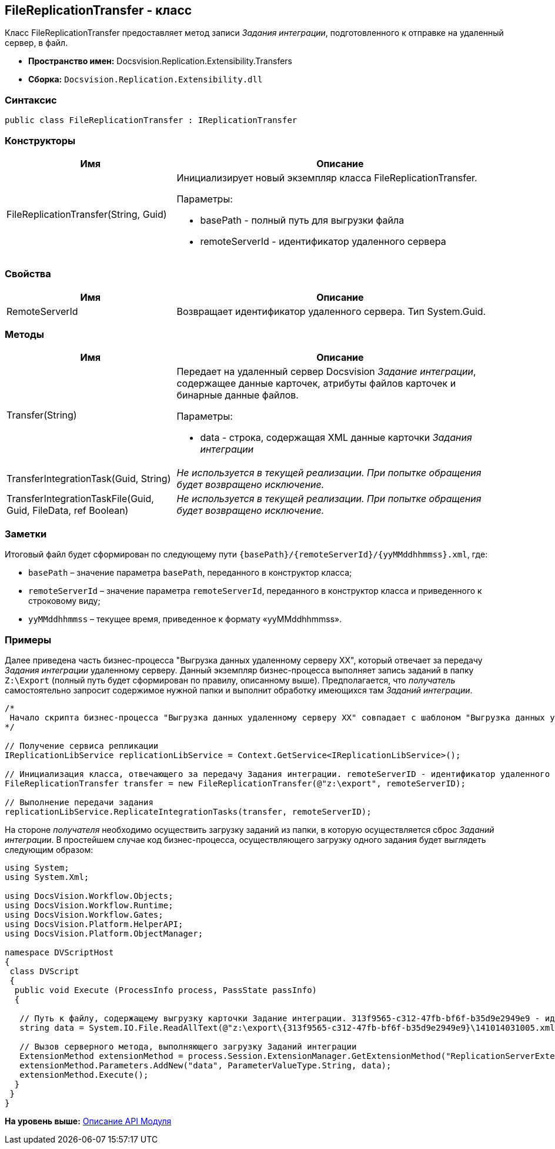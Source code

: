 [[ariaid-title1]]
== FileReplicationTransfer - класс

Класс FileReplicationTransfer предоставляет метод записи [.dfn .term]_Задания интеграции_, подготовленного к отправке на удаленный сервер, в файл.

* [.keyword]*Пространство имен:* Docsvision.Replication.Extensibility.Transfers
* [.keyword]*Сборка:* [.ph .filepath]`Docsvision.Replication.Extensibility.dll`

=== Синтаксис

[source,pre,codeblock,language-csharp]
----
public class FileReplicationTransfer : IReplicationTransfer
----

=== Конструкторы

[width="99%",cols="34%,66%",options="header",]
|===
|Имя |Описание
|FileReplicationTransfer(String, Guid) a|
Инициализирует новый экземпляр класса FileReplicationTransfer.

Параметры:

* basePath - полный путь для выгрузки файла
* remoteServerId - идентификатор удаленного сервера

|===

=== Свойства

[width="99%",cols="34%,66%",options="header",]
|===
|Имя |Описание
|RemoteServerId |Возвращает идентификатор удаленного сервера. Тип System.Guid.
|===

=== Методы

[width="99%",cols="34%,66%",options="header",]
|===
|Имя |Описание
|Transfer(String) a|
Передает на удаленный сервер Docsvision [.dfn .term]_Задание интеграции_, содержащее данные карточек, атрибуты файлов карточек и бинарные данные файлов.

Параметры:

* data - строка, содержащая XML данные карточки [.dfn .term]_Задания интеграции_

|TransferIntegrationTask(Guid, String) |_Не используется в текущей реализации. При попытке обращения будет возвращено исключение._
|TransferIntegrationTaskFile(Guid, Guid, FileData, ref Boolean) |_Не используется в текущей реализации. При попытке обращения будет возвращено исключение._
|===

=== Заметки

Итоговый файл будет сформирован по следующему пути [.ph .filepath]`\{basePath}/\{remoteServerId}/\{yyMMddhhmmss}.xml`, где:

* `basePath` – значение параметра `basePath`, переданного в конструктор класса;
* `remoteServerId` – значение параметра `remoteServerId`, переданного в конструктор класса и приведенного к строковому виду;
* `yyMMddhhmmss` – текущее время, приведенное к формату «yyMMddhhmmss».

=== Примеры

Далее приведена часть бизнес-процесса "Выгрузка данных удаленному серверу XX", который отвечает за передачу [.dfn .term]_Задания интеграции_ удаленному серверу. Данный экземпляр бизнес-процесса выполняет запись заданий в папку [.ph .filepath]`Z:\Export` (полный путь будет сформирован по правилу, описанному выше). Предполагается, что [.dfn .term]_получатель_ самостоятельно запросит содержимое нужной папки и выполнит обработку имеющихся там [.dfn .term]_Заданий интеграции_.

[source,pre,codeblock,language-csharp]
----
/*
 Начало скрипта бизнес-процесса "Выгрузка данных удаленному серверу XX" совпадает с шаблоном "Выгрузка данных удаленному серверу"
*/

// Получение сервиса репликации
IReplicationLibService replicationLibService = Context.GetService<IReplicationLibService>();

// Инициализация класса, отвечающего за передачу Задания интеграции. remoteServerID - идентификатор удаленного сервера (получен из параметров бизнес процесса)
FileReplicationTransfer transfer = new FileReplicationTransfer(@"z:\export", remoteServerID);

// Выполнение передачи задания           
replicationLibService.ReplicateIntegrationTasks(transfer, remoteServerID);
----

На стороне [.dfn .term]_получателя_ необходимо осуществить загрузку заданий из папки, в которую осуществляется сброс [.dfn .term]_Заданий интеграции_. В простейшем случае код бизнес-процесса, осуществляющего загрузку одного задания будет выглядеть следующим образом:

[source,pre,codeblock,language-csharp]
----
using System;
using System.Xml;

using DocsVision.Workflow.Objects;
using DocsVision.Workflow.Runtime;
using DocsVision.Workflow.Gates;
using DocsVision.Platform.HelperAPI;
using DocsVision.Platform.ObjectManager;

namespace DVScriptHost
{
 class DVScript
 {
  public void Execute (ProcessInfo process, PassState passInfo)
  {

   // Путь к файлу, содержащему выгрузку карточки Задание интеграции. 313f9565-c312-47fb-bf6f-b35d9e2949e9 - идентификатор сервера получателя
   string data = System.IO.File.ReadAllText(@"z:\export\{313f9565-c312-47fb-bf6f-b35d9e2949e9}\141014031005.xml");
   
   // Вызов серверного метода, выполняющего загрузку Заданий интеграции
   ExtensionMethod extensionMethod = process.Session.ExtensionManager.GetExtensionMethod("ReplicationServerExtension", "ImportIntegrationTasks");
   extensionMethod.Parameters.AddNew("data", ParameterValueType.String, data);
   extensionMethod.Execute();
  }
 }
}
----

*На уровень выше:* xref:../topics/API.adoc[Описание API Модуля]
